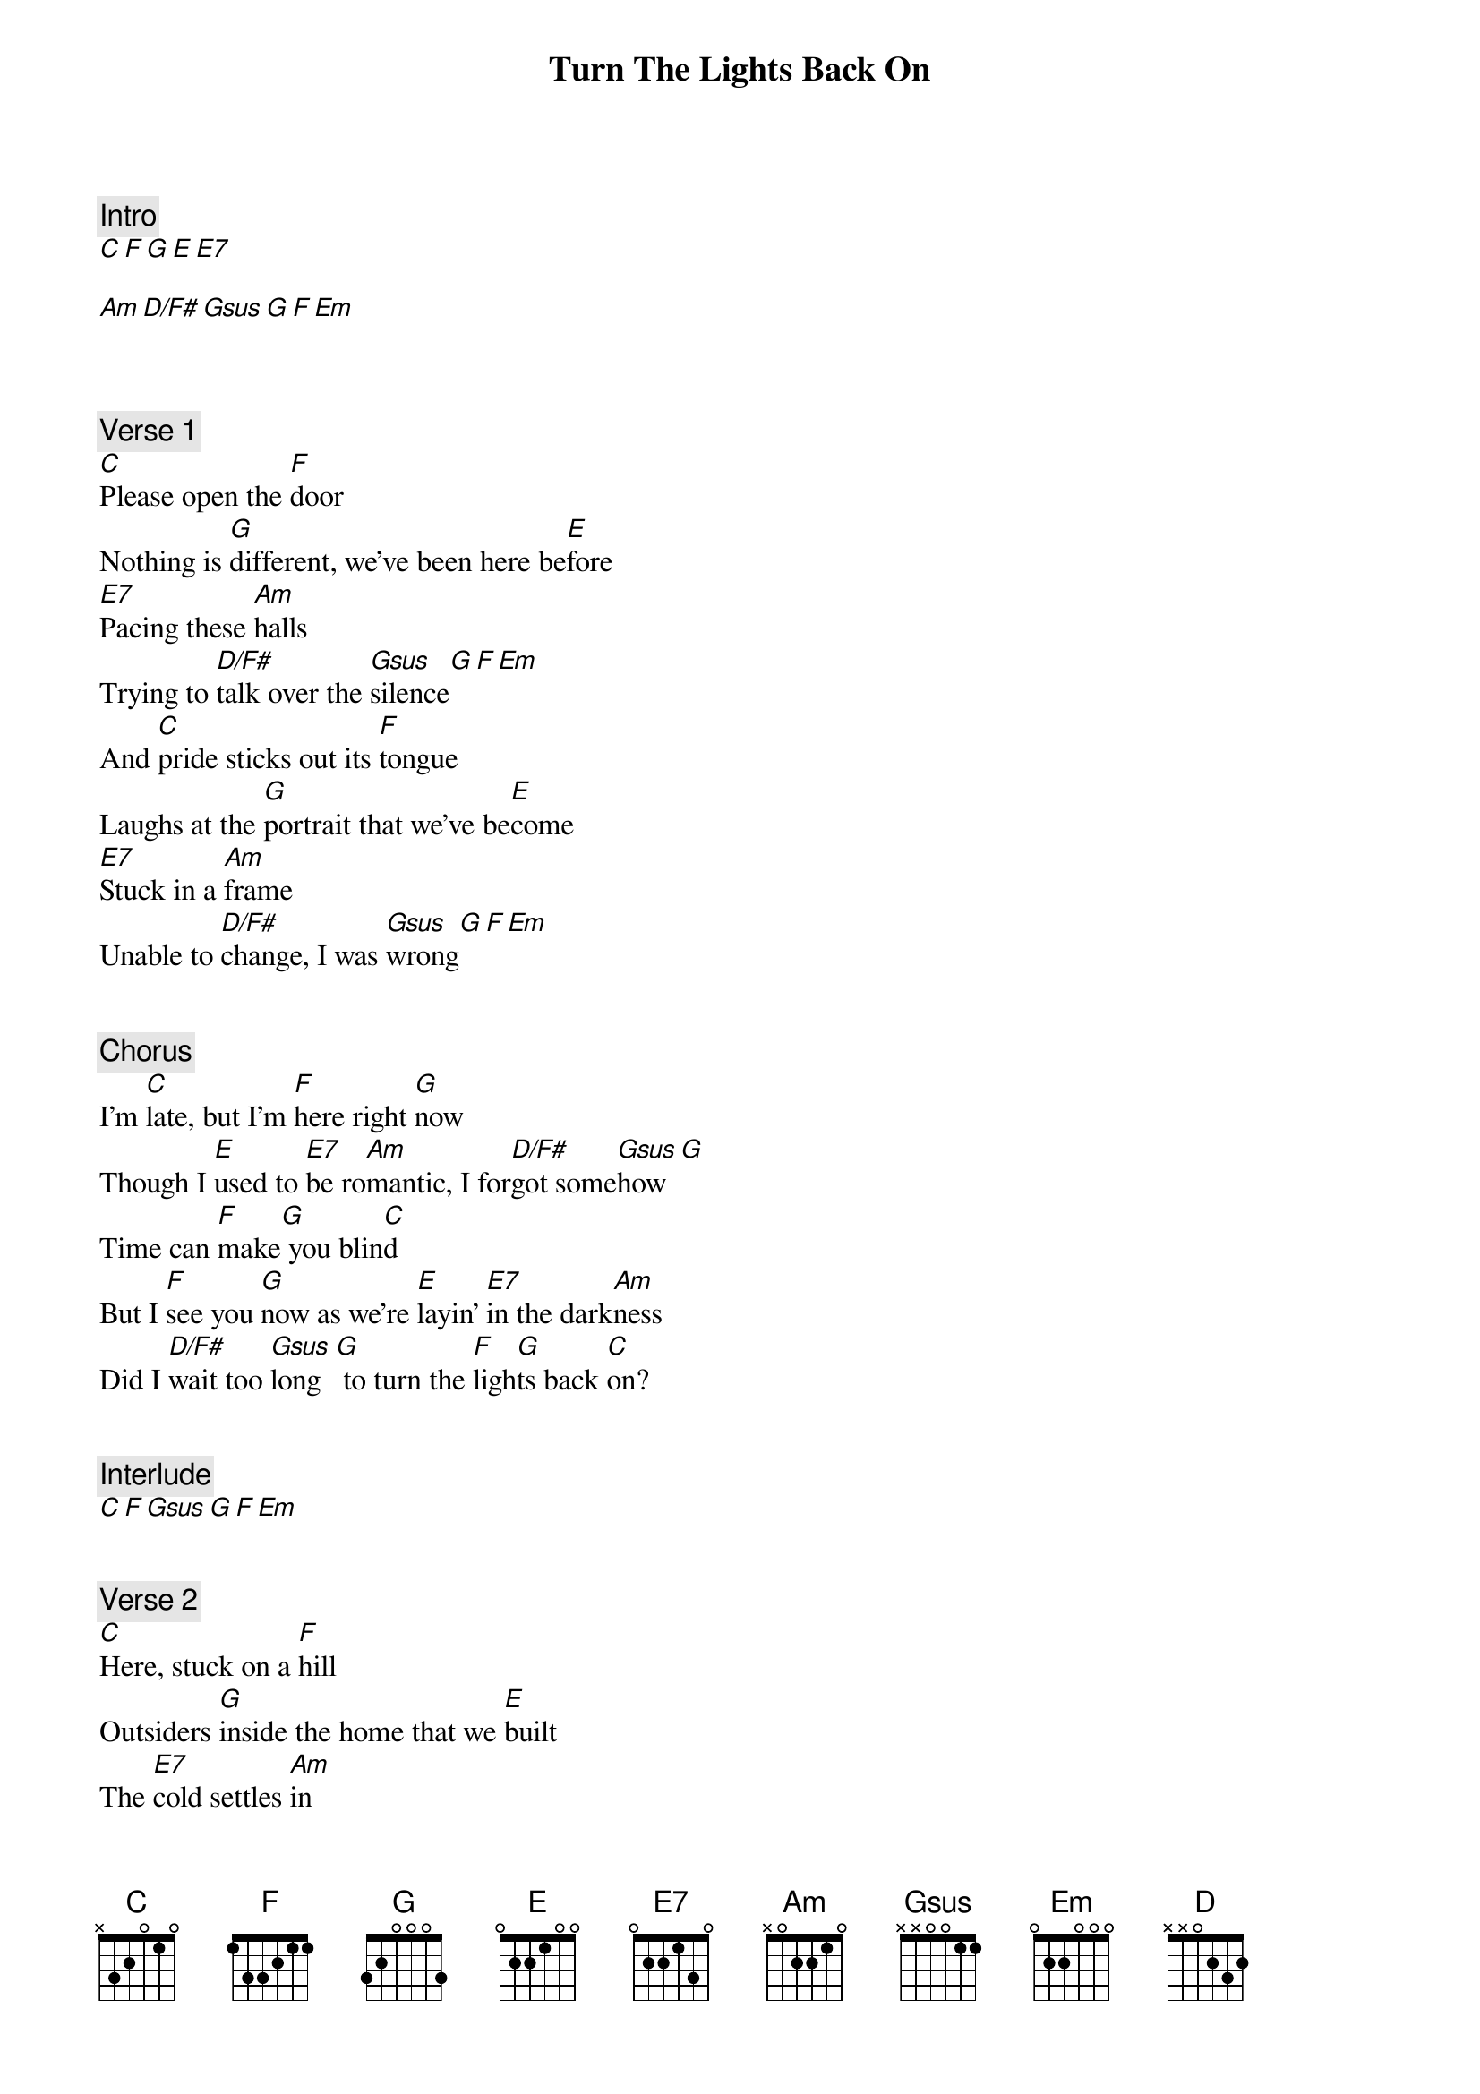 {title: Turn The Lights Back On}
{artist: Billy Joel}
{comment: Intro}
[C][F][G][E][E7]

[Am][D/F#][Gsus][G][F][Em]



{comment: Verse 1}
[C]Please open the [F]door
Nothing is [G]different, we've been here be[E]fore
[E7]Pacing these [Am]halls
Trying to [D/F#]talk over the [Gsus]silence[G][F][Em]
And [C]pride sticks out its [F]tongue
Laughs at the [G]portrait that we've be[E]come
[E7]Stuck in a [Am]frame
Unable to [D/F#]change, I was [Gsus]wrong[G][F][Em]


{comment: Chorus}
I'm [C]late, but I'm [F]here right [G]now
Though I [E]used to [E7]be ro[Am]mantic, I for[D/F#]got some[Gsus]how[G]
Time can [F]make[G] you blin[C]d
But I [F]see you [G]now as we're [E]layin' [E7]in the dark[Am]ness
Did I [D/F#]wait too [Gsus]long  [G] to turn the [F]ligh[G]ts back [C]on?


{comment: Interlude}
[C][F][Gsus][G][F][Em]


{comment: Verse 2}
[C]Herе, stuck on a [F]hill
Outsiders [G]inside the homе that we [E]built
The [E7]cold settles [Am]in
It's been a long [D/F#]winter of in[Gsus]differ[G]ence[F]
And [Em]maybe you [C]love me, maybe you [F]don't
Maybe you'll [G]learn to and maybe you [E]won't
[E7]You've had e[Am]nough, but I won't give [D/F#]up on [Gsus]you[G][F][Em]


{comment: Chorus}
I'm [C]late, but I'm [F]here right [G]now
And I'm [E]tryin' to fi[E7]nd the [Am]magic that we [D/F#]lost some[Gsus]how[G]
Maybe [F]I [G] was blin[C]d
But I [F]see you [G]now as we're [E]layin' [E7]in the da[Am]rkness
Did I [D/F#]wait too l[Gsus]ong   [G] to turn the [F]ligh[G]ts back on?


{comment: Instrumental}
[Am][D][G][C]

[F][Am][Gsus][G]

[F][Am][Gsus][G]


{comment: Chorus}
I'm [C]late, but I'm [F]here right n[G]ow
Is there [E]still time [E7]for forgivene[Am]ss?
Won't you [D/F#]tell me h[Gsus]ow?   [G]  [F] I can't [Em]read your [C]mind
But I [F]see you n[G]ow as we're [E]layin' [E7]in the dark[Am]ness
Did I [D/F#]wait too l[Gsus]ong   [G] to turn the [F]ligh[G]ts back [C]on?[F]
I'm here right [G]now[E]
Yes, I'm [E7]here right [Am]now[D/F#]
Lookin' for for[Gsus]givenes[G]s[F][G]
I can [C]see as we're [F]layin' in the dark[G]ness
Yeah, as we're [E]layin' [E7]in the dark[Am]ness
Did I [D/F#]wait too l[Gsus]ong   [G]  [F] to turn the [G]lights back [C]on?